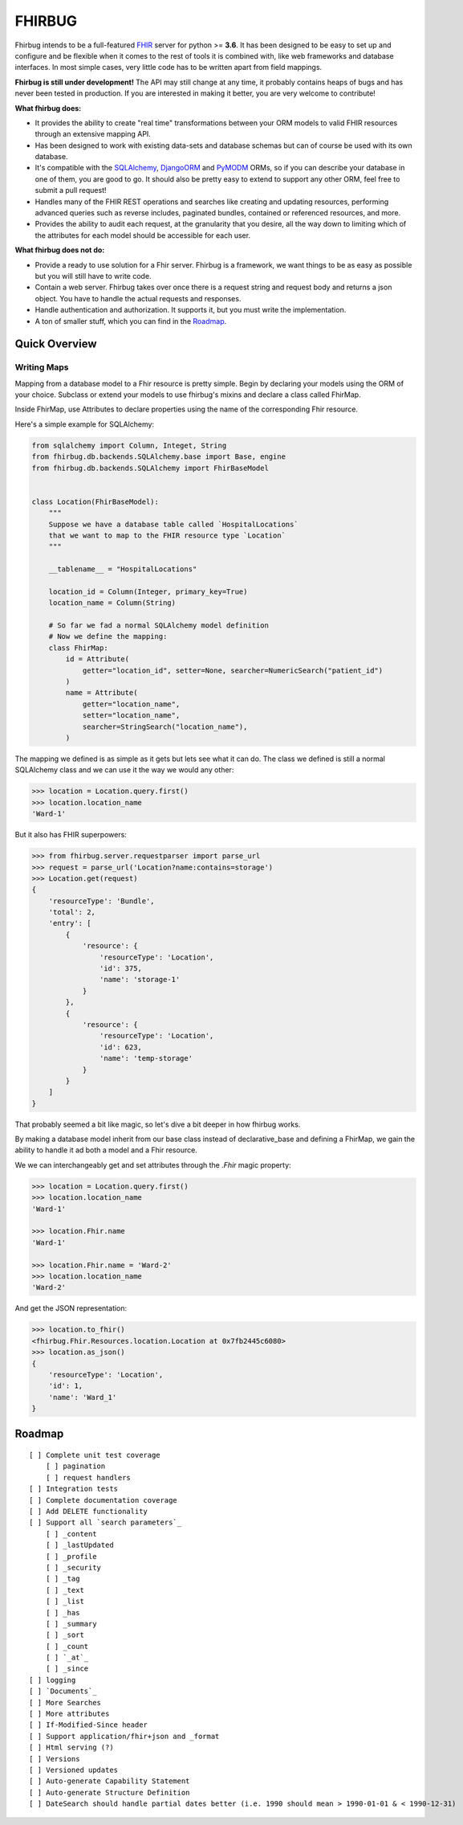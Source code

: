 FHIRBUG
-------

.. image:: https://travis-ci.org/zensoup/fhirbug.svg?branch=master
    :target: https://travis-ci.org/zensoup/fhirbug

.. image:: https://readthedocs.org/projects/pip/badge/?version=latest
    :target: https://fhirbug.readthedocs.io
    :alt: Documentation

.. image:: https://img.shields.io/badge/python-3.6%20%7C%203.7-blue.svg
    :alt: Python Versions
    :target: https://github.com/zensoup/fhirbug

Fhirbug intends to be a full-featured `FHIR`_ server for python >= **3.6**. It has been
designed to be easy to set up and configure and be flexible when it comes to
the rest of tools it is combined with, like web frameworks and database interfaces.
In most simple cases, very little code has to be written apart from field
mappings.

**Fhirbug is still under development!** The API may still change at any time,
it probably contains heaps of bugs and has never been tested in production. If
you are interested in making it better, you are very welcome to contribute!

**What fhirbug does:**


- It provides the ability to create "real time" transformations between your ORM models to valid FHIR resources through an extensive mapping API.

- Has been designed to work with existing data-sets and database schemas but can of course be used with its own database.

- It's compatible with the SQLAlchemy_, DjangoORM_ and PyMODM_ ORMs, so if you can describe your database in one of them, you are good to go. It should also be pretty easy to extend to support any other ORM, feel free to submit a pull request!

- Handles many of the FHIR REST operations and searches like creating and updating resources, performing advanced queries such as reverse includes, paginated bundles, contained or referenced resources, and more.

- Provides the ability to audit each request, at the granularity that you desire, all the way down to limiting which of the attributes for each model should be accessible for each user.

**What fhirbug does not do:**

- Provide a ready to use solution for a Fhir server. Fhirbug is a framework, we want things to be as easy as possible but you will still have to write code.

- Contain a web server. Fhirbug takes over once there is a request string and request body and returns a json object. You have to handle the actual requests and responses.

- Handle authentication and authorization. It supports it, but you must write the implementation.

- A ton of smaller stuff, which you can find in the Roadmap_.

___________________
Quick Overview
___________________

============
Writing Maps
============

Mapping from a database model to a Fhir resource is pretty simple.
Begin by declaring your models using the ORM of your choice. Subclass or extend your models to use fhirbug's mixins and declare a class called FhirMap.

Inside FhirMap, use Attributes to declare properties using the name of the corresponding Fhir resource.

Here's a simple example for SQLAlchemy:

.. code-block:: python

    from sqlalchemy import Column, Integet, String
    from fhirbug.db.backends.SQLAlchemy.base import Base, engine
    from fhirbug.db.backends.SQLAlchemy import FhirBaseModel


    class Location(FhirBaseModel):
        """
        Suppose we have a database table called `HospitalLocations`
        that we want to map to the FHIR resource type `Location`
        """

        __tablename__ = "HospitalLocations"

        location_id = Column(Integer, primary_key=True)
        location_name = Column(String)

        # So far we fad a normal SQLAlchemy model definition
        # Now we define the mapping:
        class FhirMap:
            id = Attribute(
                getter="location_id", setter=None, searcher=NumericSearch("patient_id")
            )
            name = Attribute(
                getter="location_name",
                setter="location_name",
                searcher=StringSearch("location_name"),
            )

The mapping we defined is as simple as it gets but lets see what it can do. The class we defined is still a normal SQLAlchemy class
and we can use it the way we would any other:

.. code-block:: python

    >>> location = Location.query.first()
    >>> location.location_name
    'Ward-1'

But it also has FHIR superpowers:

.. code-block:: python

    >>> from fhirbug.server.requestparser import parse_url
    >>> request = parse_url('Location?name:contains=storage')
    >>> Location.get(request)
    {
        'resourceType': 'Bundle',
        'total': 2,
        'entry': [
            {
                'resource': {
                    'resourceType': 'Location',
                    'id': 375,
                    'name': 'storage-1'
                }
            },
            {
                'resource': {
                    'resourceType': 'Location',
                    'id': 623,
                    'name': 'temp-storage'
                }
            }
        ]
    }

That probably seemed a bit like magic, so let's dive a bit deeper in how fhirbug works.

By making a database model inherit from our base class instead of declarative_base
and defining a FhirMap, we gain the ability to handle it ad both a model and a
Fhir resource.

We we can interchangeably get and set attributes through the `.Fhir` magic property:

.. code-block:: python

    >>> location = Location.query.first()
    >>> location.location_name
    'Ward-1'

    >>> location.Fhir.name
    'Ward-1'

    >>> location.Fhir.name = 'Ward-2'
    >>> location.location_name
    'Ward-2'

And get the JSON representation:

.. code-block:: python

    >>> location.to_fhir()
    <fhirbug.Fhir.Resources.location.Location at 0x7fb2445c6080>
    >>> location.as_json()
    {
        'resourceType': 'Location',
        'id': 1,
        'name': 'Ward_1'
    }


.. _Roadmap:
___________________
Roadmap
___________________


::

    [ ] Complete unit test coverage
        [ ] pagination
        [ ] request handlers
    [ ] Integration tests
    [ ] Complete documentation coverage
    [ ] Add DELETE functionality
    [ ] Support all `search parameters`_
        [ ] _content
        [ ] _lastUpdated
        [ ] _profile
        [ ] _security
        [ ] _tag
        [ ] _text
        [ ] _list
        [ ] _has
        [ ] _summary
        [ ] _sort
        [ ] _count
        [ ] `_at`_
        [ ] _since
    [ ] logging
    [ ] `Documents`_
    [ ] More Searches
    [ ] More attributes
    [ ] If-Modified-Since header
    [ ] Support application/fhir+json and _format
    [ ] Html serving (?)
    [ ] Versions
    [ ] Versioned updates
    [ ] Auto-generate Capability Statement
    [ ] Auto-generate Structure Definition
    [ ] DateSearch should handle partial dates better (i.e. 1990 should mean > 1990-01-01 & < 1990-12-31)



.. _fhir: https://www.hl7.org/fhir/
.. _flask: http://flask.pocoo.org/
.. _DjangoORM: https://www.djangoproject.com/
.. _PyMODM: https://github.com/mongodb/pymodm
.. _SQLAlchemy: https://www.sqlalchemy.org/
.. _`search parameters`: https://www.hl7.org/fhir/searchparameter-registry.html
.. _`Documents`: https://www.hl7.org/fhir/documents.html
.. _`_at`: https://www.hl7.org/fhir/http.html#history
